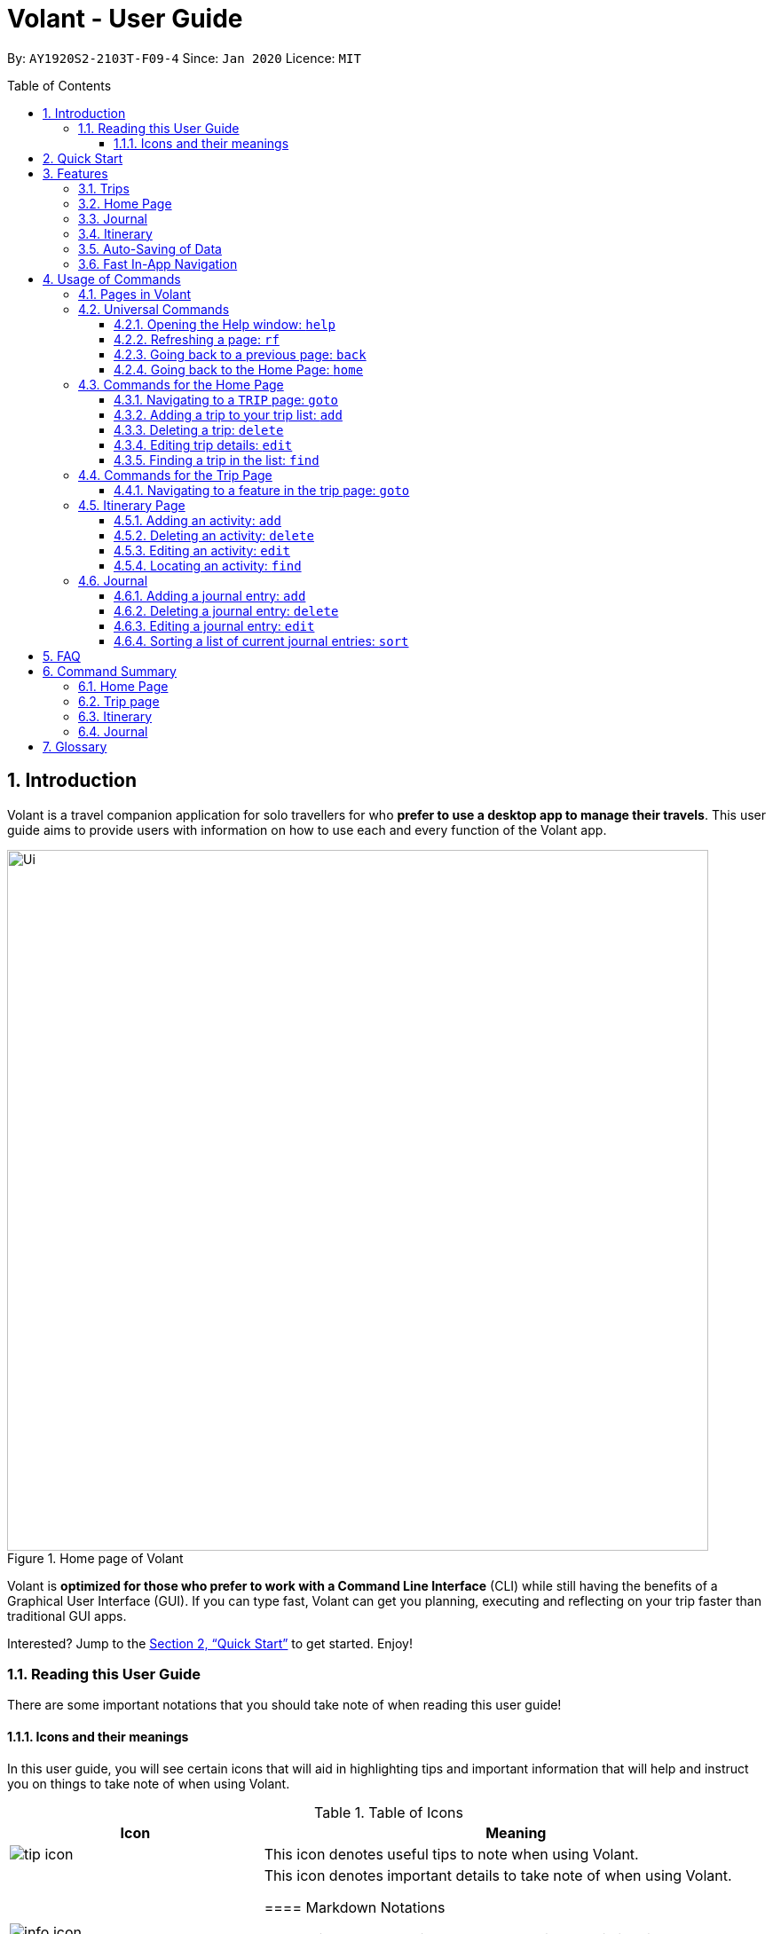 = Volant - User Guide
:site-section: UserGuide
:toc:
:toc-title: Table of Contents
:toclevels: 5
:toc-placement: preamble
:sectnums:
:imagesDir: images
:stylesDir: stylesheets
:xrefstyle: full
:icons: font
:experimental:
ifdef::env-github[]
:tip-caption: :bulb:
:note-caption: :information_source:
endif::[]
:repoURL: https://github.com/AY1920S2-CS2103T-F09-4/main

By: `AY1920S2-2103T-F09-4`      Since: `Jan 2020`      Licence: `MIT`

== Introduction

Volant is a travel companion application for solo travellers for who *prefer to use a desktop app to manage their travels*.
This user guide aims to provide users with information on how to use each and every function of the Volant app.


.Home page of Volant
image::Ui.png[width="790"]


Volant is *optimized for those who prefer to work with a Command Line Interface* (CLI) while still having the benefits of a Graphical User Interface (GUI).
If you can type fast, Volant can get you planning, executing and reflecting on your trip faster than traditional GUI apps.

Interested? Jump to the <<Quick Start>> to get started. Enjoy!

=== Reading this User Guide
There are some important notations that you should take note of when reading this user guide!

==== Icons and their meanings

In this user guide, you will see certain icons that will aid in highlighting tips and important information that will help and instruct you on things to take note of when using Volant.

.Table of Icons
[cols="1, 2", options="header"]
|=================
|Icon       |Meaning
a|image::user-guide/tip_icon.png[] | This icon denotes useful tips to note when using Volant.
a|image::user-guide/info_icon.png[]  | This icon denotes important details to take note of when using Volant.


==== Markdown Notations

There will also be certain markdown notations to distinguish between normal text in the user guide and commands to use in Volant, etc.

.Table of Markdown Notations
[cols="1, 2", options="header"]
|=================
|Markdown       |Meaning
|kbd:[Enter] kbd:[F1] kbd:[F5] | This markdown notation highlights keys to press on your keyboard.
| `delete INDEX` +
`TRIP_FEATURE` +
`TRIP PAGE` | This markdown notation highlights commands and terminology specific to the use of Volant.


== Quick Start
This section contains instructions on how to get the Volant app up and running.

.  Ensure you have *Java 11* or above installed on your computer.
.  Download the latest `volant.jar` file from our link:{https://github.com/AY1920S2-CS2103T-F09-4/main}/releases[releases page].
.  Copy the file to the folder you want to use as the home folder for the application.
.  Double-click the JAR file to start the app.
.  The GUI should appear in a few seconds.
.  Type the command in the command box and press kbd:[Enter] to execute it. +
e.g. Typing *`help`* and pressing kbd:[Enter] will open the help window.
.  Refer to <<Features>> for a summary of the available features in this application.
.  Refer to <<Usage>> for the various commands that can be used in this program.

[[Features]]
== Features
This section describes the various features available in Volant.
These include front-end features that users can interact with, such as the Trip Page, as well as back-end features such as the auto-saving of data.

=== Trips
If you would like to plan for an upcoming trip, you can create a new `TRIP`.
In Volant, a trip represents a set of travel plans to a certain location within a date range. You can able to create and store trips in Volant to keep track of all your travels, and plan your future travels.
Each `TRIP` contains trip features such as an `ITINERARY` and `JOURNAL`.

=== Home Page
If you would like to view all your past trips and upcoming trips at one glance, you can view them on the Home Page.
your trip list is neatly organised into two section: upcoming trips and past trips.

=== Journal
If you have some thoughts that you would like to pen down during, before or after your trip, you can write it into a journal entry.
Volant has a journal feature that allows you to write and store journal entries for each trip.
These entries are limited to 280 characters and allow users to include the `LOCATION` and `WEATHER` at the time of writing.

=== Itinerary
If you would like to plan the activities to do on your trip, you can do so in the `ITINERARY` of each trip.
This itinerary feature enables you to keep track of your daily activities planned for your trip.
All activities are sorted in chronological order by default, with newest entries at the top.

=== Auto-Saving of Data
If you are concerned that you may forget to save your data every now and then, do not fret.
All changes in data will automatically be saved upon every command that the user gives to Volant.

=== Fast In-App Navigation
Navigation within the different pages in Volant is simple and fast, with universal commands like `home` and `back`.
In addition, navigating to a specific item in a list can be done with a shortcut. For example, users can input `goto i` instead of `goto itinerary`.

In this application, commands are used to utilise and switch between these features. The upcoming section will cover the
usage of these commands.

[[Usage]]
== Usage of Commands
Volant is used through a command line interface (CLI) where commands have to be typed into a text box
in the application's GUI. After which, the program will give feedback on the result of a command in the command box.

====
*Command Format*

* *Parameters in `UPPER_CASE`* +
    Words in `UPPER_CASE` are compulsory parameters to be supplied by the user. +
    e.g. In `add n/NAME`, `NAME` is a parameter which can be used as `add n/John Doe`.
* *Parameters in `[SQUARE_BRACKETS]`* +
    Words in square brackets (i.e. `[f/FEELING]`), are optional. +
    e.g `n/NAME [a/AGE]` can be used as `n/John Doe a/26` or as `n/John Doe`.
====

=== Pages in Volant
Volant has 4 different pages.
Commands entered will produce a different outcome depending on which page you are on.
Additionally, there are a number of commands that are universal, and will work on every page.

*Table 1: Types of Pages*
[cols="1, 3", options="header"]
|===
| Page | Details
|`HOME`| Volant's Home page, featuring the entire list of trips in Volant.
|`TRIP`| A page featuring the details of a specific trip.
|`JOURNAL`| A page displaying the Journal of a specific trip.
|`ITINERARY`|  A page displaying the Itinerary of a specific trip.
|===

<<<

=== Universal Commands
Universal commands are commands that can be used on all pages.

==== Opening the Help window: `help`
Opens the Help window.

[caption=]
.Usage
[cols="1h, 5"]
|=======================
|Syntax     |`help`
|Example    |`help`
|=======================

TIP: You can also execute this command by using the kbd:[F1] key on your keyboard.

*Expected Outcome*

A separate help window will appear with details on the available commands for the current page, and their usage.

image::user-guide/helpwindow.png[width="600"]

[[refresh]]
==== Refreshing a page: `rf`
If you would like to refresh a page to its original state after executing a command, the `rf` command will help you
to reload the page.

[caption=]
.Usage
[cols="1h, 5"]
|=======================
|Syntax     |`rf`
|Example    |`rf`
|=======================

TIP: You can also execute this command by using the kbd:[F5] key on your keyboard.

*Expected Outcome*

For example, after using the `find` command on the `HOME` page, the `HOME` page will display the results of the `find` command.
To return the `HOME` page to its original state (listing all trips), you can use the `rf` command.

[caption=]
.After using the `find` command on the `HOME` page, only the results of the command will be displayed.
image::user-guide/refresh-command-before.png[width="600"]

[caption=]
.After using the `rf` command, the `HOME` page will return to its original state and will list all trips.
image::user-guide/refresh-command-after.png[width="600"]


==== Going back to a previous page: `back`
If you would like return back to the previous page to access other features, this command navigates you to the previous page,
depending on which page you are currently on.

[caption=]
.Usage
[cols="1h, 5"]
|=======================
|Syntax     |   `back`
|Example    |   `back`
|=======================

*Expected Outcome*

For example, if the user is in a `TRIP` page, using the `back` command will navigate the user to the `TRIP` page associated with the `ITINERARY`.

[caption=]
.You are on the `ITINERARY` page of a specific `TRIP`
image::user-guide/back-command-before.png[width="600"]

[caption=]
.After using the `back` command, you will be moved to the `TRIP` page of the specific `TRIP`
image::user-guide/back-command-after.png[width="600"]


[TIP]
====
[caption=]
.Table of possible outcome for the `back` Command
[cols="1, 2", options="header,footer"]
|=======================
|Your current page      | Outcome
|Any `JOURNAL` page     | You will be directed to `TRIP` of the trip in which the `JOURNAL` is stored.
|Any `ITINERARY` page   | You will be directed to `TRIP` of the trip in which the `ITINERARY` is stored.
|Any `TRIP` page        | You will be directed to the `HOME`.
|The `HOME` page        | Nothing will happen as it is the root page.
|=======================

====

==== Going back to the Home Page: `home`
If you want to quickly jump back to the `HOME` page, this command will return you to the `HOME` page from any other page.

[caption=]
.Usage
[cols="1h, 5"]
|=======================
|Syntax     |`home`
|Example    |`home`
|=======================

NOTE: This command does not work while you are on the `HOME` page.

*Expected Outcome*

For example, if you would like to return to the `HOME` page of Volant from a specific `ITINERARY` page, using the `home`
command will conveniently move you directly to the `HOME` page.

[caption=]
.You are on the `ITINERARY` page of a specific `TRIP`
image::user-guide/back-command-before.png[width="600"]


[caption=]
.After using the `home` command, you will be moved to the `HOME` page
image::user-guide/home-page.png[width="600"]

=== Commands for the Home Page

The `HOME` page consists of a list of all your upcoming and past trips.

From this page, you can manipulate your trip list, as well as navigate to other pages.

==== Navigating to a `TRIP` page: `goto`
If you would like to access the features in a particular trip, this command navigates to the page of a trip at the specified `INDEX`.

[caption=]
.Usage
[cols="1h, 5"]
|=======================
|Syntax     |`goto INDEX`
|Example    |`goto 12`
|=======================


NOTE: `INDEX` must be a positive integer value, within range of the number of entries in your trip list.


*Expected Outcome*

For example, you are on the `HOME` page and would like to navigate to the `TRIP` page of the trip, _Winter Break_.

[caption=]
.You are on the `HOME` page and you want to navigate to the `TRIP` page of the 3rd `TRIP`, _Winter Break_.
image::user-guide/home-goto-before.png[width="600"]

[caption=]
.After using command `goto 3` you will be navigated to the 3rd `TRIP`, _Winter Break_.
image::user-guide/home-goto-after.png[width="600"]

==== Adding a trip to your trip list: `add`

If you would like to add a trip to your trip list, this command allows you to do so, while specifying the `TRIP_NAME` of the trip,
the trip `LOCATION`, and the date range from `TRIP_START_DATE` to `TRIP_END_DATE`.

Upon adding a `TRIP` to Volant, a new folder with the name `TRIP_NAME` will be created in the *data file*.

[caption=]
.Usage
[cols="1h, 5"]
|=======================
|Syntax     |`add n/TRIP_NAME l/LOCATION d/TRIP_START_DATE to TRIP_END_DATE`
|Example    |`add n/Graduation Trip l/Bangkok d/01-06-2020 to 05-06-2020`
|=======================

NOTE: The date range should be written in the format `d/DD-MM-YYYY to DD-MM-YYYY`.

*Expected Outcome*

For example, you would like to add a `TRIP` to your trip list with the name *Graduation Trip*, location being *Bangkok*,
and date range of the trip being from *1st February 2020* to *5th February 2020*. Executing the command will add the `TRIP`
to your trip list.

[caption=]
.You would like to add a `TRIP` to your trip list and enter the `add` command including the specific metadata of the `TRIP`
image::user-guide/home-add-before.png[width="600"]

[caption=]
.After using the `add` command, the new `TRIP` will be added to your trip list and displayed under _UPCOMING TRIPS_.
image::user-guide/home-add-after.png[width="600"]

==== Deleting a trip: `delete`
If you would like to remove a trip, this command deletes the trip at the specified `INDEX`.

Upon deletion of the `TRIP`, the folder containing the trip and its associated data will be deleted.

[caption=]
.Usage
[cols="1h, 5"]
|=======================
|Syntax     |`delete INDEX`
|Example    |`delete 2`
|=======================

[NOTE]
====
* `INDEX` must be a positive integer value, within range of the number of trips in your trip list.
====

*Expected Outcome*

For example, you would like to delete the second trip on your trip list, _Graduation Trip_. After using this command, the
`TRIP` will be removed from your trip list.

[caption=]
.You want to delete the second trip on your trip list, _Graduation Trip_.
image::user-guide/home-delete-before.png[width="600"]

[caption=]
.After using the `delete` command, the trip will be removed from your trip list.
image::user-guide/home-delete-after.png[width="600"]

==== Editing trip details: `edit`
If you would like to update the details of a trip, this command allows you to conveniently edit the details of the trip at a specified `INDEX`.

[caption=]
.Usage
[cols="1h, 5"]
|=======================
|Syntax     |`edit INDEX [n/TRIP_NAME] [l/LOCATION] [d/TRIP_START_DATE to TRIP_END_DATE]`
|Example    |`edit 1 n/Family Trip 2020 l/Frankfurt`
|=======================

[NOTE]
====
* `INDEX` must be a positive integer value, within range of the number of trips in your trip list.
* The date range should be written in the format `d/DD-MM-YYYY to DD-MM-YYYY`.
* If you were to edit the `TRIP_NAME` of a `TRIP`, the name of the data folder of the specific `TRIP` will simultaneously be edited.
====

*Expected Outcome*

For example, you would like to edit the details of the first trip on your trip list, and would like to only change 
the `TRIP_NAME` of the `TRIP`, from _Family Trip_ to _Family Trip 2020_, and the `LOCATION` of the `TRIP` from _Berlin_ to _Frankfurt_.

[caption=]
.You want to edit the `TRIP_NAME` and `LOCATION` of the first trip in your trip list.
image::user-guide/home-edit-before.png[width="600"]

[caption=]
.After using the `edit` command, the `TRIP_NAME` and `LOCATION` of the trip will be changed accordingly.
image::user-guide/home-edit-after.png[width="600"]

==== Finding a trip in the list: `find`
If you would like to search for a specific trip in your trip list, you can use the `find` command to locate any trip with a
a specific `KEYWORD` in its name.

Volant will then locate all trips with names containing the specific `KEYWORD`, and display
them on the `HOME` page.

[caption=]
.Usage
[cols="1h, 5"]
|=======================
|Syntax     |`find KEYWORD`
|Example    |`find fuji`
|=======================

[TIP]
====
* The `KEYWORD` parameter is case insensitive, meaning that using the `KEYWORD` "fUji" will return all trips with the word
"fuji" in their names regardless of the case of each character.
* If you would like to revert the `HOME` page to its original state after viewing the results of the `find` command, you can
use the `rf` command to refresh the page. +
+
See <<refresh>> for more details.
====

*Expected Outcome*

For example, you would like search for a trip on the trip list with the `KEYWORD`, "fuji" in the `TRIP` 's name.
Volant will locate all `TRIP` s with the `KEYWORD`, "fuji".

[caption=]
.You want to search for all `TRIP` s with names containing the `KEYWORD`, "fuji".
image::user-guide/home-find-before.png[width="600"]

[caption=]
.After using the `find` command, Volant will display all trips with the specified `KEYWORD`.
image::user-guide/home-find-after.png[width="600"]

=== Commands for the Trip Page

The `TRIP` page of a specific trip displays the details of the trip as well as the details of the trip's `ITINERARY` and `JOURNAL` at a glance.
From this page, you can navigate to the `ITINERARY` and `JOURNAL` pages associated with the trip.

==== Navigating to a feature in the trip page: `goto`
If you would like to access either the `JOURNAL` or `ITINERARY` of the trip, this command will navigate Volant to the feature.

[caption=]
.Usage
[cols="1h, 5"]
|=======================
|Syntax     |`goto TRIP_FEATURE`
|Example    |`goto itinerary`
|=======================

[NOTE]
====
* List of available `TRIP_FEATURE` (can be typed in any case):
** `itinerary`
** `journal`
* `TRIP_FEATURE` shortcuts are also available:
** `goto i` is equivalent to `goto itinerary`.
** `goto j` is equivalent to `goto journal`.
====

*Expected Outcome*

You will be navigated to the `ITINERARY` page of the trip.

INSERT DIAGRAM HERE.

=== Itinerary Page
The `ITINERARY` page of a specific trip consists of a list of all the planned activities for a specific trip.

From this page, you can manipulate the itinerary, as well as navigate to other pages.

==== Adding an activity: `add`
If you would like to plan a new activity for the itinerary, this command allows you to add a new activity to the itinerary.

[caption=]
.Usage
[cols="1h, 5"]
|=======================
|Syntax     |`add a/ACTIVITY_TITLE l/LOCATION d/DATE t/TIME`
|Example    |`add a/Visit Central Park l/New York d/01-04-2020 t/09:00`
|=======================

[NOTE]
====
* Date must be specified in the following format: `DD-MM-YYYY`
* Time must be specified in the following format: `HH:MM`
====

*Expected Outcome*

An activity named *Visit Central Park* in *New York* at *09:00AM* on *1st April 2020* will be added
to the itinerary.

INSERT DIAGRAM HERE.

==== Deleting an activity: `delete`
If you would like to remove an activity from the itinerary, this command deletes the activity at a specified `INDEX`.

[caption=]
.Usage
[cols="1h, 5"]
|=======================
|Syntax     |`delete INDEX`
|Example    |`delete 2`
|=======================

[NOTE]
====
* `INDEX` must be a positive integer value, within range of the number of activities in the itinerary.
====

*Expected Outcome*

The activity at the specified index, `INDEX` will be deleted from the itinerary.

INSERT DIAGRAM HERE.

==== Editing an activity: `edit`
If you would like to update the details of a particular activity in the itinerary, this commands allows you to edit the activity at a specified `INDEX`.

[caption=]
.Usage
[cols="1h, 5"]
|=======================
|Syntax     |`edit INDEX [a/ACTIVITY_TITLE] [l/LOCATION] [d/DATE] [t/TIME]`
|Example    |`edit 2 l/Starbucks t/10:00`
|=======================

[NOTE]
====
* `INDEX` must be a positive integer value, within range of the number of activities in the itinerary.
* At least one of the optional fields must be provided.
* Date must be specified in the following format: `DD-MM-YYYY`
* Time must be specified in the following format: `HH:MM`
====

*Expected Outcome*

The second activity in the itinerary will be edited to reflect the new location *Starbucks* and the new time *10:00AM*.

INSERT DIAGRAM HERE.

==== Locating an activity: `find`
If you would like to search for a particular activity that matches a certain name, location, date or time, this command
allows you to find the activity/activities that match(es) the search keyword.

[caption=]
.Usage
[cols="1h, 5"]
|=======================
|Syntax     |`find [a/ACTIVITY_TITLE] [l/LOCATION] [d/DATE] [t/TIME]`
|Example    |`find a/Climbing`
|=======================

[NOTE]
====
* Date must be specified in the following format: `DD-MM-YYYY`
* Time must be specified in the following format: `HH:MM`
====

*Expected Outcome*

Returns all activities related to climbing.

INSERT DIAGRAM HERE.

=== Journal

The `JOURNAL` page of a specific trip consists of a list of all the journal entries associated with the trip.
Here, you can manipulate the list of journal entries, as well as navigate to other pages.

==== Adding a journal entry: `add`
If you would like to record a new journal entry, this command adds a new entry to the journal.

[caption=]
.Usage
[cols="1h, 5"]
|=======================
|Syntax     |`add d/DATE t/TIME c/CONTENT [l/LOCATION] [f/FEELING] [w/WEATHER]`
|Example    |`add d/12-09-2021 t/12:51 c/Visited the Statue of Liberty today! It was grand. l/New York f/confused`
|=======================

[NOTE]
====
* Date must be specified in the following format: `DD-MM-YYYY`
* Time must be specified in the following format: `HH:MM`
* `CONTENT` is limited to 280 characters
* Available `FEELING` types (can be typed in any case):
** `HAPPY`
** `SAD`
** `EXCITED`
** `WORRIED`
** `SCARED`
** `SURPRISED`
** `CONFUSED`
* Available `WEATHER` types (can be typed in any case):
** `SUNNY`
** `RAINY`
** `SNOWY`
** `CLOUDY`
** `COLD`
** `DARK`
** `HOT`
** `COOL`
====

*Expected Outcome*

Adds a new journal entry to the entry list with the specified content, date, time, location and feeling fields.

INSERT DIAGRAM HERE

==== Deleting a journal entry: `delete`
If you would like to remove an entry from the journal, this command deletes the entry at the specified `INDEX`.

[caption=]
.Usage
[cols="1h, 5"]
|=======================
|Syntax     |`delete INDEX`
|Example    |`delete 2`
|=======================

[NOTE]
====
* `INDEX` must be a positive integer value, within range of the number of trips in your trip list.
====

*Expected Outcome*

The second trip will be deleted along with its entries.

DIAGRAM TO BE INSERTED HERE.

==== Editing a journal entry: `edit`
If you would like to update a journal entry with new content, a new location, a new date, a new time, a new feeling or
a new weather, this command allows you to edit the entry at a specified `INDEX`.

[caption=]
.Usage
[cols="1h, 5"]
|=======================
|Syntax     |`edit INDEX [d/NEW_DATE] [t/NEW_TIME] [c/NEW_CONTENT] [l/NEW_LOCATION] [f/NEW_FEELING] [w/NEW_WEATHER]`
|Example    |`edit 4 d/21-12-2012 f/scared`
|=======================


[NOTE]
====
* At least one of the optional fields must be provided.
====

*Expected Outcome*

Changes date and feeling of fourth journal entry to *21st December 2012* and *SCARED* respectively.

INSERT DIAGRAM HERE.

==== Sorting a list of current journal entries: `sort`
If you would like arrange your journal entries in a certain order, this command sorts the list of entries in a specified order.

[caption=]
.Usage
[cols="1h, 5"]
|=======================
|Syntax     |`sort [SORT_TYPE]`
|Example    |`sort LOCATION`
|=======================

[NOTE]
====
* Available `SORT_TYPE`:
** `NEWESTFIRST` - newest entries first (default if `SORT_TYPE` is left empty)
** `OLDESTFIRST` - oldest entries first
** `LOCATION` - alphabetical order of locations
** `FEELING` - alphabetical order of feelings
* Default sorting of journal entries is in order of newest entries first
====

*Expected Outcome*

Sorts the list of journal entries by alphabetical order of locations.

INSERT DIAGRAM HERE.

== FAQ
This section discusses some frequently asked questions about the Volant app.

*Q*: Is Volant free? +
*A*: Yes, Volant is absolutely free to use!

*Q*: Is Volant safe to use? +
*A*: Yes, Volant is safe to use! We regularly review our code to ensure that hackers are unable to exploit the security structure of our software.

*Q*: Is Volant secure? +
*A*: Yes, Volant is secure. Your data is stored only on your device. No data is sent to any online servers.

*Q*: Do I need an Internet connection to use Volant? +
*A*: No, you don't! Volant works 100% offline. This is especially useful when you travel to locations where Internet connection is spotty, or even scarce.

*Q*: Will Volant be consistently updated? +
*A*: Yes! We are a dedicated team of software developers who constantly collate feedback and run tests on the Volant app. We are also looking forward to delivering more features for our users.

*Q*: Can I use Volant on a mobile device? +
*A*: Volant is designed to work best on a desktop/laptop/tablet interface. We are currently adapting Volant's user interface to support more mobile devices.

*Q*: How do I transfer my data to another device? +
*A*: Install the app in the other device and overwrite the empty data file it creates with the file that contains the data of your previous Volant folder.

== Command Summary
This section summarises the syntax of all the commands available in the Volant app.
Use this list as a quick reference.

=== Home Page
* *Help*: `help` +
* *Navigate to trip*: `goto INDEX` +
* *Add trip*: `add n/TRIP_NAME l/LOCATION d/TRIP_START_DATE to TRIP_END_DATE` +
* *Delete trip*: `delete INDEX` +
* *Edit trip*: `edit INDEX [n/TRIP_NAME]  [l/LOCATION] [d/TRIP_START_DATE to TRIP_END_DATE]` +

=== Trip page
* *Navigate to feature*: `goto FEATURE` +

=== Itinerary
* *Add activity*: `add a/ACTIVITY_TITLE l/LOCATION d/DATE t/TIME` +
* *Delete activity*: `delete INDEX` +
* *Edit activity*: `edit INDEX [a/ACTIVITY_TITLE] [l/LOCATION] [d/DATE] [t/TIME]` +
* *Find activity*: `find FIELD [a/ACTIVITY_TITLE] [l/LOCATION] [d/DATE] [t/TIME]` +

=== Journal
* *Add entry*: `add d/DATE t/TIME c/CONTENT [l/LOCATION] [f/FEELING] [w/WEATHER]` +
* *Delete entry*: `delete INDEX` +
* *Edit entry*: `edit INDEX [d/NEW_DATE] [t/NEW_TIME] [c/NEW_CONTENT] [l/NEW_LOCATION] [f/NEW_FEELING] [w/NEW_WEATHER]` +
* *Sort entries*: `sort [SORT_TYPE]` +

== Glossary
This section discusses some terminology that has been used in this user guide.

* *TBC:* To be completed
